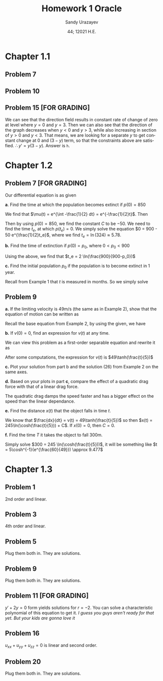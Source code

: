 #+latex_class: sandy-article
#+latex_compiler: xelatex
#+options: ':nil *:t -:t ::t <:t H:3 \n:nil ^:t arch:headline author:t
#+options: broken-links:nil c:nil creator:nil d:(not "LOGBOOK") date:t e:t
#+options: email:t f:t inline:t num:t p:nil pri:nil prop:nil stat:t tags:t
#+options: tasks:t tex:t timestamp:t title:t toc:nil todo:t |:t num:nil
#+html_head: <link rel="stylesheet" href="https://sandyuraz.com/styles/org.min.css">
#+language: en

#+title: Homework 1 Oracle
#+author: Sandy Urazayev
#+date: 44; 12021 H.E.
#+email: University of Kansas (ctu@ku.edu)
* Chapter 1.1
** Problem 7
   #+attr_html: :width 90%
   [[./7.jpg]]
** Problem 10
   #+attr_html: :width 90%
   [[./10.jpg]]
** Problem 15 [FOR GRADING]
   We can see that the direction field results in constant rate of change of
   zero at level where $y=0$ and $y=3$. Then we can also see that the direction
   of the graph decreases when $y<0$ and $y>3$, while also increasing in section
   of $y>0$ and $y<3$. That means, we are looking for a separate $y$ to get
   constant change at $0$ and $(3-y)$ term, so that the constraints above are
   satisfied. $\therefore y' = y(3-y)$. Answer is =h=.
* Chapter 1.2
** Problem 7 [FOR GRADING]
   Our differential equation is as given
   \begin{equation*}
           \frac{dp}{dt} = \frac{p}{2} - 450
   \end{equation*}

   *a*. Find the time at which the population becomes extinct if $p(0)=850$

   We find that $\mu(t) = e^{\int -\frac{1}{2} dt} = e^{-\frac{1}{2}t}$. Then

   \begin{align*}
           \frac{d}{dt}(\mu(t)p) = -450 \mu(t)                                                 \\
           \implies p(t) & = \frac{\int -450\mu(t) dt}{\mu(t)}                                 \\
                         & = \frac{\int -450 e^{-\frac{1}{2}t}dt}{e^{-\frac{1}{2}t}}         \\
                         & = \frac{-450 \times (-2e^{-\frac{1}{2}t}) + C}{e^{-\frac{1}{2}t}} \\
                         & = 900 + C e^{\frac{1}{2}t}
   \end{align*}

   Then by using $p(0)=850$, we find the constant $C$ to be $-50$. We need to
   find the time $t_e$, at which $p(t_e)=0$. We simply solve the equation
   $0 = 900 - 50 e^{\frac{1}{2}t_e}$, where we find $t_e = \ln(324) \approx 5.78$. 
   
   *b.* Find the time of extinction if $p(0)=p_0$, where $0<p_0<900$

   Using the above, we find that $t_e = 2 \ln(\frac{900}{900-p_0})$

   *c.* Find the initial population $p_0$ if the population is to become extinct in
   1 year.

   Recall from Example 1 that $t$ is measured in months. So we simply solve
   \begin{equation*}
           0 = 900 - (900-p_0)e^{6} \implies p_0 = 900 - \frac{900}{e^6} \approx 897.77
   \end{equation*}
** Problem 9
   *a.* If the limiting velocity is 49m/s (the same as in Example 2), show that
    the equation of motion can be written as
    \begin{equation*}
      \frac{dv}{dt} = \frac{1}{245}(49^2-v^2)
    \end{equation*}

    Recall the base equation from Example 2, by using the given, we have
    \begin{equation*}
      0 = 9.8 - C (49^2) \implies C = \frac{9.8}{49^2} = \frac{1}{245}\\
      \implies \frac{dv}{dt} = \frac{1}{245}(49^2-v^2)
    \end{equation*}

    *b.* If $v(0) = 0$, find an expression for $v(t)$ at any time.

    We can view this problem as a first-order separable equation and rewrite it
    as
    \begin{equation*}
            \int{\frac{dv}{49^2-v^2}} = \int{\frac{dt}{245}}
    \end{equation*}
    After some computations, the expression for $v(t)$ is
    $49\tanh(\frac{t}{5})$

    *c.* Plot your solution from part b and the solution (26) from Example 2 on
    the same axes.

    #+attr_html: :width 95%
    [[./tanh.png]]

    *d.* Based on your plots in part *c*, compare the effect of a quadratic drag
    force with that of a linear drag force. 

    The quadratic drag damps the speed faster and has a bigger effect on the
    speed than the linear dependance.

    *e.* Find the distance $x(t)$ that the object falls in time $t$.

    We know that $\frac{dx}{dt} = v(t) = 49\tanh(\frac{t}{5})$ so then
    $x(t) = 245\ln(\cosh(\frac{t}{5})) + C$. If $x(0) = 0$, then $C = 0$.

    *f.* Find the time $T$ it takes the object to fall 300m.

    Simply solve $300 = 245 \ln(\cosh(\frac{t}{5}))$, it will be something like
        $t = 5\cosh^{-1}(e^{\frac{60}{49}}) \approx 9.477$
    
* Chapter 1.3
** Problem 1
   2nd order and linear.
** Problem 3
   4th order and linear.
** Problem 5
   Plug them both in. They are solutions.
** Problem 9
   Plug them both in. They are solutions.
** Problem 11 [FOR GRADING]
   $y'+2y=0$ form yields solutions for $r=-2$. You can solve a characteristic
   polynomial of this equation to get it.
   /I guess you guys aren't ready for that yet. But your kids are gonna love it/
   
** Problem 16
   $u_{xx} + u_{yy} + u_{zz} = 0$ is linear and second order.  
   
** Problem 20
   Plug them both in. They are solutions.
